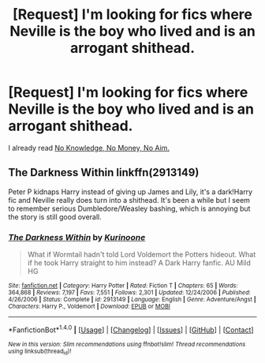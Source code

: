 #+TITLE: [Request] I'm looking for fics where Neville is the boy who lived and is an arrogant shithead.

* [Request] I'm looking for fics where Neville is the boy who lived and is an arrogant shithead.
:PROPERTIES:
:Score: 2
:DateUnix: 1467694428.0
:DateShort: 2016-Jul-05
:FlairText: Request
:END:
I already read [[https://www.fanfiction.net/s/8541055/1/No-Knowledge-No-Money-No-Aim][No Knowledge, No Money, No Aim.]]


** The Darkness Within linkffn(2913149)

Peter P kidnaps Harry instead of giving up James and Lily, it's a dark!Harry fic and Neville really does turn into a shithead. It's been a while but I seem to remember serious Dumbledore/Weasley bashing, which is annoying but the story is still good overall.
:PROPERTIES:
:Author: HelloBeautifulChild
:Score: 2
:DateUnix: 1467829294.0
:DateShort: 2016-Jul-06
:END:

*** [[http://www.fanfiction.net/s/2913149/1/][*/The Darkness Within/*]] by [[https://www.fanfiction.net/u/1034541/Kurinoone][/Kurinoone/]]

#+begin_quote
  What if Wormtail hadn't told Lord Voldemort the Potters hideout. What if he took Harry straight to him instead? A Dark Harry fanfic. AU Mild HG
#+end_quote

^{/Site/: [[http://www.fanfiction.net/][fanfiction.net]] *|* /Category/: Harry Potter *|* /Rated/: Fiction T *|* /Chapters/: 65 *|* /Words/: 364,868 *|* /Reviews/: 7,197 *|* /Favs/: 7,551 *|* /Follows/: 2,301 *|* /Updated/: 12/24/2006 *|* /Published/: 4/26/2006 *|* /Status/: Complete *|* /id/: 2913149 *|* /Language/: English *|* /Genre/: Adventure/Angst *|* /Characters/: Harry P., Voldemort *|* /Download/: [[http://www.ff2ebook.com/old/ffn-bot/index.php?id=2913149&source=ff&filetype=epub][EPUB]] or [[http://www.ff2ebook.com/old/ffn-bot/index.php?id=2913149&source=ff&filetype=mobi][MOBI]]}

--------------

*FanfictionBot*^{1.4.0} *|* [[[https://github.com/tusing/reddit-ffn-bot/wiki/Usage][Usage]]] | [[[https://github.com/tusing/reddit-ffn-bot/wiki/Changelog][Changelog]]] | [[[https://github.com/tusing/reddit-ffn-bot/issues/][Issues]]] | [[[https://github.com/tusing/reddit-ffn-bot/][GitHub]]] | [[[https://www.reddit.com/message/compose?to=tusing][Contact]]]

^{/New in this version: Slim recommendations using/ ffnbot!slim! /Thread recommendations using/ linksub(thread_id)!}
:PROPERTIES:
:Author: FanfictionBot
:Score: 1
:DateUnix: 1467829333.0
:DateShort: 2016-Jul-06
:END:
